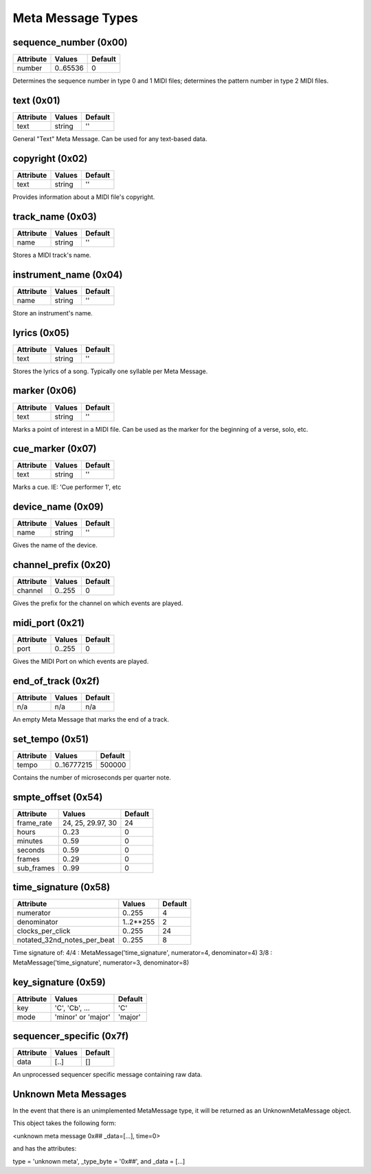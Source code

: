 Meta Message Types
===================

sequence_number (0x00)
-----------------------

===============  ============  ========
Attribute        Values        Default
===============  ============  ========
number           0..65536      0
===============  ============  ========

Determines the sequence number in type 0 and 1 MIDI files;
determines the pattern number in type 2 MIDI files.

text (0x01)
-----------------------

==============  ==============  ========
Attribute       Values          Default
==============  ==============  ========
text            string          ''
==============  ==============  ========

General "Text" Meta Message. Can be used for any text-based data.

copyright (0x02)
-----------------------

==============  ==============  ========
Attribute       Values          Default
==============  ==============  ========
text            string          ''
==============  ==============  ========

Provides information about a MIDI file's copyright.

track_name (0x03)
-----------------------

==============  ==============  ========
Attribute       Values          Default
==============  ==============  ========
name            string          ''
==============  ==============  ========

Stores a MIDI track's name.

instrument_name (0x04)
-----------------------

==============  ==============  ========
Attribute       Values          Default
==============  ==============  ========
name            string          ''
==============  ==============  ========

Store an instrument's name.

lyrics (0x05)
-----------------------

==============  ==============  ========
Attribute       Values          Default
==============  ==============  ========
text            string          ''
==============  ==============  ========

Stores the lyrics of a song. Typically one syllable per Meta Message.

marker (0x06)
-----------------------

==============  ==============  ========
Attribute       Values          Default
==============  ==============  ========
text            string          ''
==============  ==============  ========

Marks a point of interest in a MIDI file. 
Can be used as the marker for the beginning of a verse, solo, etc.

cue_marker (0x07)
-----------------------

==============  ==============  ========
Attribute       Values          Default
==============  ==============  ========
text            string          ''
==============  ==============  ========

Marks a cue. IE: 'Cue performer 1', etc

device_name (0x09)
-----------------------

==============  ==============  ========
Attribute       Values          Default
==============  ==============  ========
name            string          ''
==============  ==============  ========

Gives the name of the device.

channel_prefix (0x20)
-----------------------

==============  ==============  ========
Attribute       Values          Default
==============  ==============  ========
channel         0..255          0
==============  ==============  ========

Gives the prefix for the channel on which events are played.

midi_port (0x21)
-----------------------

==============  ==============  ========
Attribute       Values          Default
==============  ==============  ========
port            0..255          0
==============  ==============  ========

Gives the MIDI Port on which events are played.

end_of_track (0x2f)
-----------------------

==============  ==============  ========
Attribute       Values          Default
==============  ==============  ========
n/a             n/a             n/a
==============  ==============  ========

An empty Meta Message that marks the end of a track.

set_tempo (0x51)
-----------------------

==============  ==============  ========
Attribute       Values          Default
==============  ==============  ========
tempo           0..16777215     500000
==============  ==============  ========

Contains the number of microseconds per quarter note.

smpte_offset (0x54)
-----------------------

==============  =================  ========
Attribute       Values             Default
==============  =================  ========
frame_rate      24, 25, 29.97, 30  24
hours           0..23			   0
minutes         0..59			   0
seconds         0..59			   0
frames          0..29			   0
sub_frames      0..99			   0
==============  =================  ========

time_signature (0x58)
-----------------------

============================  	===============  ========
Attribute                        Values          Default
============================  	===============  ========
numerator                        0..255           4
denominator                      1..2**255        2
clocks_per_click                 0..255           24
notated_32nd_notes_per_beat      0..255           8
============================  	===============  ========

Time signature of:
4/4 : MetaMessage('time_signature', numerator=4, denominator=4)
3/8 : MetaMessage('time_signature', numerator=3, denominator=8)


key_signature (0x59)
-----------------------

=========  ==================  ========
Attribute  Values              Default
=========  ==================  ========
key        'C', 'Cb', ...      'C'
mode       'minor' or 'major'  'major'
=========  ==================  ========

sequencer_specific (0x7f)
--------------------------

==============  ==============  ========
Attribute       Values          Default
==============  ==============  ========
data            [..]			[]
==============  ==============  ========

An unprocessed sequencer specific message containing raw data.

Unknown Meta Messages
----------------------------

In the event that there is an unimplemented MetaMessage type,
it will be returned as an UnknownMetaMessage object.


This object takes the following form:

<unknown meta message 0x## _data=[...], time=0>

and has the attributes:

type = 'unknown meta', _type_byte = '0x##', and _data = [...]